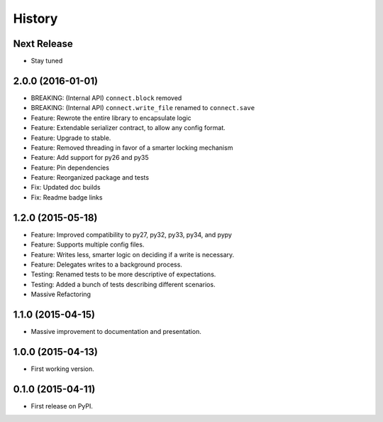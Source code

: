 .. START Source defined in docs/github_docs.py


.. This document was procedurally generated by docs/github_docs.py on Friday, January 01, 2016


.. END Source defined in docs/github_docs.py
.. START Source defined in docs/github_docs.py


.. role:: mod(literal)
.. role:: func(literal)
.. role:: data(literal)
.. role:: const(literal)
.. role:: class(literal)
.. role:: meth(literal)
.. role:: attr(literal)
.. role:: exc(literal)
.. role:: obj(literal)
.. role:: envvar(literal)


.. END Source defined in docs/github_docs.py
.. START Source defined in docs/source/history.rst

=======
History
=======

Next Release
------------
- Stay tuned

2.0.0 (2016-01-01)
------------------
- BREAKING: (Internal API) ``connect.block`` removed
- BREAKING: (Internal API) ``connect.write_file`` renamed to ``connect.save``
- Feature: Rewrote the entire library to encapsulate logic
- Feature: Extendable serializer contract, to allow any config format.
- Feature: Upgrade to stable.
- Feature: Removed threading in favor of a smarter locking mechanism
- Feature: Add support for py26 and py35
- Feature: Pin dependencies
- Feature: Reorganized package and tests
- Fix: Updated doc builds
- Fix: Readme badge links


1.2.0 (2015-05-18)
------------------

- Feature: Improved compatibility to py27, py32, py33, py34, and pypy
- Feature: Supports multiple config files.
- Feature: Writes less, smarter logic on deciding if a write is necessary.
- Feature: Delegates writes to a background process.
- Testing: Renamed tests to be more descriptive of expectations.
- Testing: Added a bunch of tests describing different scenarios.
- Massive Refactoring

1.1.0 (2015-04-15)
------------------

- Massive improvement to documentation and presentation.

1.0.0 (2015-04-13)
------------------

- First working version.

0.1.0 (2015-04-11)
------------------

- First release on PyPI.


.. END Source defined in docs/source/history.rst
